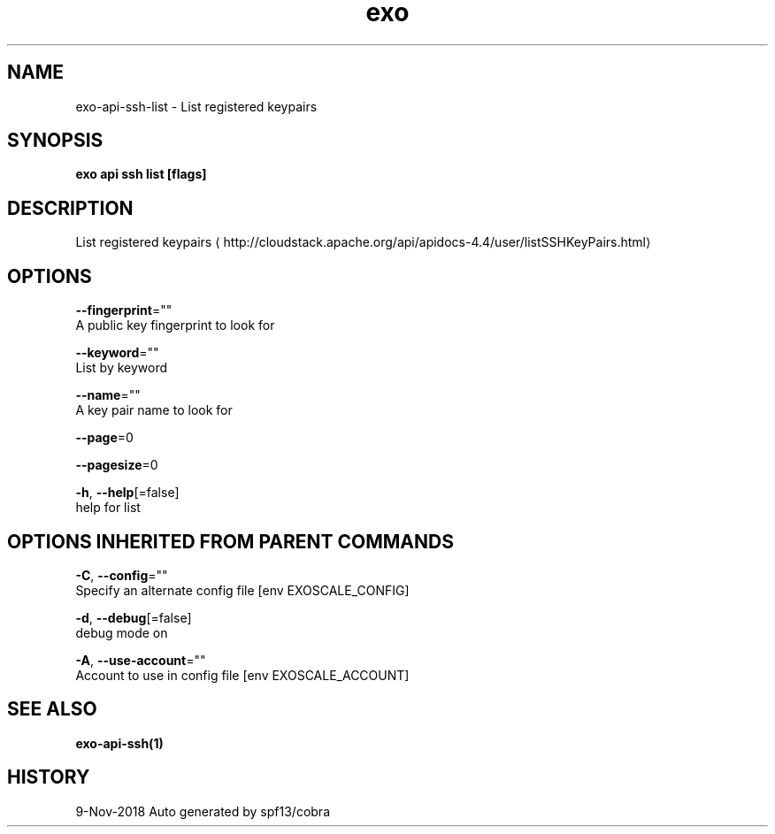 .TH "exo" "1" "Nov 2018" "Auto generated by spf13/cobra" "" 
.nh
.ad l


.SH NAME
.PP
exo\-api\-ssh\-list \- List registered keypairs


.SH SYNOPSIS
.PP
\fBexo api ssh list [flags]\fP


.SH DESCRIPTION
.PP
List registered keypairs 
\[la]http://cloudstack.apache.org/api/apidocs-4.4/user/listSSHKeyPairs.html\[ra]


.SH OPTIONS
.PP
\fB\-\-fingerprint\fP=""
    A public key fingerprint to look for

.PP
\fB\-\-keyword\fP=""
    List by keyword

.PP
\fB\-\-name\fP=""
    A key pair name to look for

.PP
\fB\-\-page\fP=0

.PP
\fB\-\-pagesize\fP=0

.PP
\fB\-h\fP, \fB\-\-help\fP[=false]
    help for list


.SH OPTIONS INHERITED FROM PARENT COMMANDS
.PP
\fB\-C\fP, \fB\-\-config\fP=""
    Specify an alternate config file [env EXOSCALE\_CONFIG]

.PP
\fB\-d\fP, \fB\-\-debug\fP[=false]
    debug mode on

.PP
\fB\-A\fP, \fB\-\-use\-account\fP=""
    Account to use in config file [env EXOSCALE\_ACCOUNT]


.SH SEE ALSO
.PP
\fBexo\-api\-ssh(1)\fP


.SH HISTORY
.PP
9\-Nov\-2018 Auto generated by spf13/cobra
